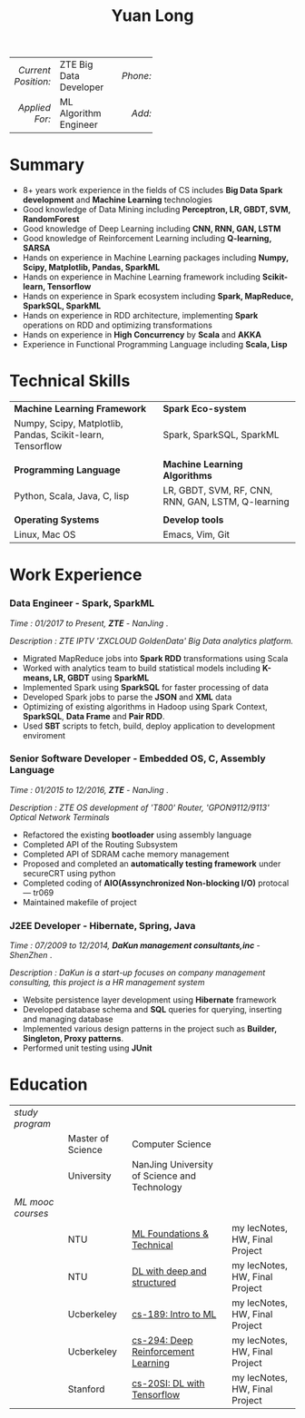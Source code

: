 #+TITLE: Yuan Long
#+OPTIONS:     toc:nil num:nil author:nil date:nil

#+LaTeX_HEADER: \pagenumbering{gobble}
#+LaTeX_HEADER: \usepackage[left=0.3in,top=0.5in,right=0.3in,bottom=0.8in]{geometry}
#+LATEX_CLASS_OPTIONS: [9pt]
#+LaTeX_HEADER: \usepackage{palatino}
#+LaTeX_HEADER: \usepackage{fancyhdr}
#+LaTeX_HEADER: \usepackage{sectsty}
#+LaTeX_HEADER: \usepackage{engord}
#+LaTeX_HEADER: \usepackage{cite}
#+LaTeX_HEADER: \usepackage{graphicx}
#+LaTeX_HEADER: \usepackage{setspace}
#+LaTeX_HEADER: \usepackage[compact]{titlesec}
#+LaTeX_HEADER: \usepackage[center]{caption}
#+LaTeX_HEADER: \usepackage{multirow}
#+LaTeX_HEADER: \usepackage{ifthen}
#+LaTeX_HEADER: \usepackage{longtable}
#+LaTeX_HEADER: \usepackage{color}
#+LaTeX_HEADER: \usepackage{amsmath}
#+LaTeX_HEADER: \usepackage{listings}
#+LaTeX_HEADER: \usepackage{pdfpages}
#+LaTeX_HEADER: \usepackage{nomencl}	% For glossary
#+LaTeX_HEADER: \usepackage{pdflscape}	% For landscape pictures and environment
#+LaTeX_HEADER: \usepackage{verbatim} 	% For multiline comment environments
#+LaTeX_HEADER: \usepackage[table]{xcolor}

#+OPTIONS: html-link-use-abs-url:nil html-postamble:nil html-preamble:nil
#+OPTIONS: html-scripts:t html-style:t html5-fancy:nil tex:t
#+HTML_DOCTYPE: xhtml-strict
#+HTML_CONTAINER: div
#+DESCRIPTION:
#+KEYWORDS:
#+HTML_LINK_HOME:
#+HTML_LINK_UP:
#+HTML_MATHJAX:
#+HTML_HEAD:
#+HTML_HEAD_EXTRA:
#+SUBTITLE:
#+INFOJS_OPT:
#+CREATOR: <a href="https://www.gnu.org/software/emacs/">Emacs</a> 26.1 (<a href="https://orgmode.org">Org</a> mode 9.1.13)
#+LATEX_HEADER:



|                 <r> | <l>                    | <l3> |      <r> | <l>         | <l3> |      <r> | <l>                |
| /Current Position:/ | ZTE Big Data Developer |     | /Phone:/ | 18118801655 |     |  /Site:/ | [[https://yiddishkop.github.io/][yiddishkop's blog]]  |
|      /Applied For:/ | ML Algorithm Engineer  |     |   /Add:/ | NanJing     |     | /Email:/ | yiddishkop@163.com |



* Summary
- 8+ years work experience in the fields of CS includes *Big Data Spark development* and *Machine Learning* technologies
- Good knowledge of Data Mining including *Perceptron, LR, GBDT, SVM, RandomForest*
- Good knowledge of Deep Learning including *CNN, RNN, GAN, LSTM*
- Good knowledge of Reinforcement Learning including *Q-learning, SARSA*
- Hands on experience in Machine Learning packages including *Numpy, Scipy, Matplotlib, Pandas, SparkML*
- Hands on experience in Machine Learning framework including *Scikit-learn, Tensorflow*
- Hands on experience in Spark ecosystem including *Spark, MapReduce, SparkSQL, SparkML*
- Hands on experience in RDD architecture, implementing *Spark* operations on RDD and optimizing transformations
- Hands on experience in *High Concurrency* by *Scala* and *AKKA*
- Experience in Functional Programming Language including *Scala, Lisp*

* Technical Skills
| *Machine Learning Framework*                               | *Spark Eco-system*                                 |
| Numpy, Scipy, Matplotlib, Pandas, Scikit-learn, Tensorflow | Spark, SparkSQL, SparkML                           |
|                                                            |                                                    |
| *Programming Language*                                     | *Machine Learning Algorithms*                      |
| Python, Scala, Java, C, lisp                               | LR, GBDT, SVM, RF, CNN, RNN, GAN, LSTM, Q-learning |
|                                                            |                                                    |
| *Operating Systems*                                        | *Develop tools*                                    |
| Linux, Mac OS                                              | Emacs, Vim, Git                                    |

* Work Experience
*** Data Engineer - Spark, SparkML

    /Time : 01/2017 to Present, *ZTE* - NanJing/ .

    /Description : ZTE IPTV 'ZXCLOUD GoldenData' Big Data analytics platform./

    - Migrated MapReduce jobs into *Spark RDD* transformations using Scala
    - Worked with analytics team to build statistical models including *K-means, LR, GBDT* using *SparkML*
    - Implemented Spark using *SparkSQL* for faster processing of data
    - Developed Spark jobs to parse the *JSON* and *XML* data
    - Optimizing of existing algorithms in Hadoop using Spark Context, *SparkSQL*, *Data Frame* and *Pair RDD*.
    - Used *SBT* scripts to fetch, build, deploy application to development enviroment

*** Senior Software Developer - Embedded OS, C, Assembly Language

    /Time : 01/2015 to 12/2016, *ZTE* - NanJing/ .

    /Description : ZTE OS development of 'T800' Router, 'GPON9112/9113' Optical Network Terminals/

    - Refactored the existing *bootloader* using assembly language
    - Completed API of the Routing Subsystem
    - Completed API of SDRAM cache memory management
    - Proposed and completed an *automatically testing framework* under secureCRT using python
    - Completed coding of *AIO(Assynchronized Non-blocking I/O)* protocal --- tr069
    - Maintained makefile of project

*** J2EE Developer - Hibernate, Spring, Java

    /Time : 07/2009 to 12/2014, *DaKun management consultants,inc* - ShenZhen/ .

    /Description : DaKun is a start-up focuses on company management consulting, this project is a HR management system/

    - Website persistence layer development using *Hibernate* framework
    - Developed database schema and *SQL* queries for querying, inserting and managing database
    - Implemented various design patterns in the project such as *Builder, Singleton, Proxy patterns*.
    - Performed unit testing using *JUnit*

* Education

| /study program/   |                   |                                              |                                |
|                   | Master of Science | Computer Science                             |                                |
|                   | University        | NanJing University of Science and Technology |                                |
| /ML mooc courses/ |                   |                                              |                                |
|                   | NTU               | [[https://www.csie.ntu.edu.tw/~htlin/course/mltech17spring/][ML Foundations & Technical]]                   | my lecNotes, HW, Final Project |
|                   | NTU               | [[http://speech.ee.ntu.edu.tw/~tlkagk/courses_MLDS17.html][DL with deep and structured]]                  | my lecNotes, HW, Final Project |
|                   | Ucberkeley        | [[https://people.eecs.berkeley.edu/~jrs/189/][cs-189: Intro to ML]]                          | my lecNotes, HW, Final Project |
|                   | Ucberkeley        | [[http://rail.eecs.berkeley.edu/deeprlcourse-fa17/index.html][cs-294: Deep Reinforcement Learning]]          | my lecNotes, HW, Final Project |
|                   | Stanford          | [[https://web.stanford.edu/class/cs20si/2017/][cs-20SI: DL with Tensorflow]]                  | my lecNotes, HW, Final Project |
